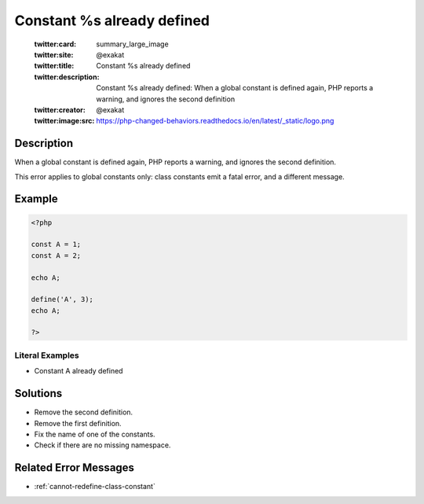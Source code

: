 .. _constant-%s-already-defined:

Constant %s already defined
---------------------------
 
	.. meta::
		:description:
			Constant %s already defined: When a global constant is defined again, PHP reports a warning, and ignores the second definition.

	    :og:image: https://php-changed-behaviors.readthedocs.io/en/latest/_static/logo.png
		:og:type: article
		:og:title: Constant %s already defined
		:og:description: When a global constant is defined again, PHP reports a warning, and ignores the second definition
		:og:url: https://php-errors.readthedocs.io/en/latest/messages/constant-%25s-already-defined.html
	    :og:locale: en

	:twitter:card: summary_large_image
	:twitter:site: @exakat
	:twitter:title: Constant %s already defined
	:twitter:description: Constant %s already defined: When a global constant is defined again, PHP reports a warning, and ignores the second definition
	:twitter:creator: @exakat
	:twitter:image:src: https://php-changed-behaviors.readthedocs.io/en/latest/_static/logo.png
Description
___________
 
When a global constant is defined again, PHP reports a warning, and ignores the second definition.

This error applies to global constants only: class constants emit a fatal error, and a different message.


Example
_______

.. code-block:: php

   <?php
   
   const A = 1;
   const A = 2;
   
   echo A;
   
   define('A', 3);
   echo A;
   
   ?>


Literal Examples
****************
+ Constant A already defined

Solutions
_________

+ Remove the second definition.
+ Remove the first definition.
+ Fix the name of one of the constants.
+ Check if there are no missing namespace.

Related Error Messages
______________________

+ :ref:`cannot-redefine-class-constant`
